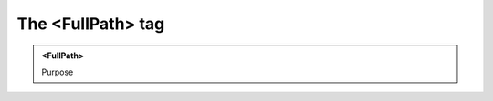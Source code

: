 ==================
The <FullPath> tag
==================
   
.. admonition:: <FullPath>
   
   Purpose


